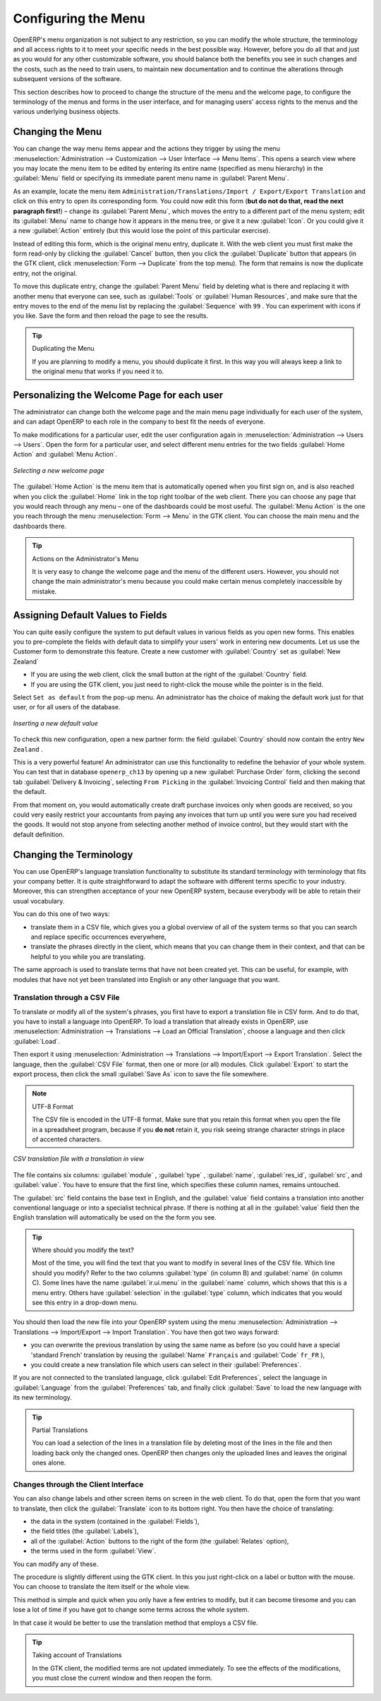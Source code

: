
.. index:: 
   single: menu; configuring

Configuring the Menu
====================

OpenERP's menu organization is not subject to any restriction, so you can modify the whole
structure, the terminology and all access rights to it to meet your specific needs in the best
possible way. However, before you do all that and just as you would for any other customizable
software, you should balance both the benefits you see in such changes and the costs, such as the
need to train users, to maintain new documentation and to continue the alterations through
subsequent versions of the software.

This section describes how to proceed to change the structure of the menu and the welcome page, to
configure the terminology of the menus and forms in the user interface, and for managing users'
access rights to the menus and the various underlying business objects.

.. index::
   single: menu; duplicating

Changing the Menu
-----------------

You can change the way menu items appear and the actions they trigger by using the menu
:menuselection:`Administration --> Customization --> User Interface --> Menu Items`. This
opens a search view where you may locate the menu item to be edited by entering its entire
name (specified as menu hierarchy) in the :guilabel:`Menu` field or specifying its immediate
parent menu name in :guilabel:`Parent Menu`.

As an example, locate the menu item \ ``Administration/Translations/Import / Export/Export Translation`` \
and click on this entry to open its corresponding form.
You could now edit this form (**but do not do that, read the next paragraph first!**) – change 
its :guilabel:`Parent Menu`, which moves the entry to a
different part of the menu system; edit its :guilabel:`Menu` name to change how it appears in the
menu tree, or give it a new :guilabel:`Icon`. Or you could give it a new :guilabel:`Action` entirely
(but this would lose the point of this particular exercise).

Instead of editing this form, which is the original menu entry, duplicate it. With the web
client you must first make the form read-only by clicking the :guilabel:`Cancel` button, then you
click the :guilabel:`Duplicate` button that appears (in the GTK client, click :menuselection:`Form
--> Duplicate`  from the top menu). The form that remains is now the duplicate entry, not the
original.

To move this duplicate entry, change the :guilabel:`Parent Menu` field by deleting what is there and
replacing it with another menu that everyone can see, such as :guilabel:`Tools` or :guilabel:`Human
Resources`, and make sure that the entry moves to the end of the menu list by replacing the
:guilabel:`Sequence` with \ ``99``\  . You can experiment with icons if you like. Save the form and
then reload the page to see the results.

.. tip:: Duplicating the Menu

   If you are planning to modify a menu, you should duplicate it first.
   In this way you will always keep a link to the original menu that works if you need it to.

.. index:: 
   single: welcome page
   
Personalizing the Welcome Page for each user
--------------------------------------------

The administrator can change both the welcome page and the main menu page individually for each user
of the system, and can adapt OpenERP to each role in the company to best fit the needs of everyone.

To make modifications for a particular user, edit the user configuration again in
:menuselection:`Administration --> Users --> Users`. Open the form for a particular user, and select
different menu entries for the two fields :guilabel:`Home Action` and :guilabel:`Menu Action`.

.. figure::  images/new_home.png
   :scale: 75
   :align: center

   *Selecting a new welcome page*

The :guilabel:`Home Action` is the menu item that is automatically opened when you first sign on,
and is also reached when you click the :guilabel:`Home` link in the top right toolbar of the web
client. There you can choose any page that you would reach through any menu – one of the dashboards
could be most useful. The :guilabel:`Menu Action` is the one you reach through the menu
:menuselection:`Form --> Menu` in the GTK client. You can choose the
main menu and the dashboards there.

.. tip:: Actions on the Administrator's Menu

	It is very easy to change the welcome page and the menu of the different users.
	However, you should not change the main administrator's menu because you could make certain menus
	completely inaccessible by mistake.

.. index:: 
   single: field; default value
   
Assigning Default Values to Fields
----------------------------------

You can quite easily configure the system to put default values in various fields as you open new
forms. This enables you to pre-complete the fields with default data to simplify your users' work in
entering new documents. Let us use the Customer form to demonstrate this feature. Create a new customer
with :guilabel:`Country` set as :guilabel:`New Zealand`

* If you are using the web client, click the small button at the right of the :guilabel:`Country`
  field.

* If you are using the GTK client, you just need to right-click the mouse while the pointer is in the
  field.
  
Select \ ``Set as default`` \ from the pop-up menu.
An administrator has the choice of making the default work just for that user, or for all users of the database.

.. figure::  images/set_default.png
   :scale: 75
   :align: center

   *Inserting a new default value*

To check this new configuration, open a new partner form: the field :guilabel:`Country` should now
contain the entry \ ``New Zealand``\  .

This is a very powerful feature! An administrator can use this functionality to redefine the
behavior of your whole system. You can test that in database \ ``openerp_ch13`` \ by opening up a
new :guilabel:`Purchase Order` form, clicking the second tab :guilabel:`Delivery & Invoicing`,
selecting \ ``From Picking`` \ in the :guilabel:`Invoicing Control` field and then making that the
default.

From that moment on, you would automatically create draft purchase invoices only when goods are
received, so you could very easily restrict your accountants from paying any invoices that turn up
until you were sure you had received the goods. It would not stop anyone from selecting another
method of invoice control, but they would start with the default definition.

Changing the Terminology
------------------------

You can use OpenERP's language translation functionality to substitute its standard terminology
with terminology that fits your company better. It is quite straightforward to adapt the software
with different terms specific to your industry. Moreover, this can strengthen acceptance of your new
OpenERP system, because everybody will be able to retain their usual vocabulary.

You can do this one of two ways:

* translate them in a CSV file, which gives you a global overview of all of the system terms so that
  you can search and replace specific occurrences everywhere,

* translate the phrases directly in the client, which means that you can change them in their
  context, and that can be helpful to you while you are translating.

The same approach is used to translate terms that have not been created yet. This can be useful, for
example, with modules that have not yet been translated into English or any other language that you
want.

.. index::
   single: translation

Translation through a CSV File
^^^^^^^^^^^^^^^^^^^^^^^^^^^^^^

To translate or modify all of the system's phrases, you first have to export a translation file in
CSV form. And to do that, you have to install a language into OpenERP. To load a translation
that already exists in OpenERP, use
:menuselection:`Administration --> Translations --> Load an Official Translation`,
choose a language and then click :guilabel:`Load`.

Then export it using 
:menuselection:`Administration --> Translations --> Import/Export --> Export Translation`. 
Select the language, then the :guilabel:`CSV File` format, then one or more (or all) modules.
Click :guilabel:`Export` to start the export process, then click the small 
:guilabel:`Save As` icon to save the file somewhere.

.. note:: UTF-8 Format

	The CSV file is encoded in the UTF-8 format.
	Make sure that you retain this format when you open the file in a spreadsheet program, because
	if you **do not** retain it, you risk seeing strange character strings in place of accented
	characters.

.. figure::  images/csv_transl.png
   :scale: 75
   :align: center

   *CSV translation file with a translation in view*

The file contains six columns: :guilabel:`module` , 
:guilabel:`type` , :guilabel:`name`, :guilabel:`res_id`,
:guilabel:`src`, and :guilabel:`value`. You have to ensure that the first line, which specifies
these column names, remains untouched. 

The :guilabel:`src` field contains the base text in English,
and the :guilabel:`value` field contains a translation into another conventional language or into a
specialist technical phrase. If there is nothing at all in the :guilabel:`value` field then the
English translation will automatically be used on the the form you see.

.. tip:: Where should you modify the text?

   Most of the time, you will find the text that you want to modify in several lines of the CSV
   file.
   Which line should you modify?
   Refer to the two columns :guilabel:`type` (in column B) and :guilabel:`name` (in column C).
   Some lines have the name :guilabel:`ir.ui.menu` in the :guilabel:`name` column, which shows that this is a menu entry.
   Others have :guilabel:`selection` in the :guilabel:`type` column, which indicates that you would
   see this entry in a drop-down menu.

You should then load the new file into your OpenERP system using the menu
:menuselection:`Administration --> Translations --> Import/Export --> Import Translation`. 
You have then got two ways forward:

* you can overwrite the previous translation by using the same name as before (so you could have a
  special 'standard French' translation by reusing the :guilabel:`Name` \ ``Français``\   and
  :guilabel:`Code` \ ``fr_FR``\  ),

* you could create a new translation file which users can select in their :guilabel:`Preferences`.

If you are not connected to the translated language, click :guilabel:`Edit Preferences`, select the
language in :guilabel:`Language` from the :guilabel:`Preferences` tab, and finally click :guilabel:`Save`
to load the new language with its new terminology.

.. tip:: Partial Translations

   You can load a selection of the lines in a translation file by deleting most of the lines in the
   file and then loading back only the changed ones. OpenERP then changes only the uploaded lines
   and leaves the original ones alone.

Changes through the Client Interface
^^^^^^^^^^^^^^^^^^^^^^^^^^^^^^^^^^^^

You can also change labels and other screen items on screen in the web client. 
To do that, open the form that you want to translate, then click the 
:guilabel:`Translate` icon to its bottom right. 
You then have the choice of translating:

* the data in the system (contained in the :guilabel:`Fields`),

* the field titles (the :guilabel:`Labels`),

* all of the :guilabel:`Action` buttons to the right of the form (the :guilabel:`Relates` option),

* the terms used in the form :guilabel:`View`.

You can modify any of these.

The procedure is slightly different using the GTK client. In this you just right-click on a label or button
with the mouse. You can choose to translate the item itself or the whole view.

This method is simple and quick when you only have a few entries to modify, but it can become
tiresome and you can lose a lot of time if you have got to change some terms across the whole system.

In that case it would be better to use the translation method that employs a CSV file.

.. tip:: Taking account of Translations

   In the GTK client, the modified terms are not updated immediately.
   To see the effects of the modifications, you must close the current window and then reopen the
   form.

.. Copyright © Open Object Press. All rights reserved.

.. You may take electronic copy of this publication and distribute it if you don't
.. change the content. You can also print a copy to be read by yourself only.

.. We have contracts with different publishers in different countries to sell and
.. distribute paper or electronic based versions of this book (translated or not)
.. in bookstores. This helps to distribute and promote the Open ERP product. It
.. also helps us to create incentives to pay contributors and authors using author
.. rights of these sales.

.. Due to this, grants to translate, modify or sell this book are strictly
.. forbidden, unless Tiny SPRL (representing Open Object Press) gives you a
.. written authorisation for this.

.. Many of the designations used by manufacturers and suppliers to distinguish their
.. products are claimed as trademarks. Where those designations appear in this book,
.. and Open Object Press was aware of a trademark claim, the designations have been
.. printed in initial capitals.

.. While every precaution has been taken in the preparation of this book, the publisher
.. and the authors assume no responsibility for errors or omissions, or for damages
.. resulting from the use of the information contained herein.

.. Published by Open Object Press, Grand Rosière, Belgium

